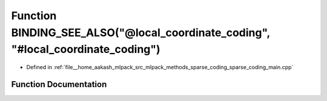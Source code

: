 .. _exhale_function_sparse__coding__main_8cpp_1aadf56664ed6892ae5c5469a6ff322ef0:

Function BINDING_SEE_ALSO("@local_coordinate_coding", "#local_coordinate_coding")
=================================================================================

- Defined in :ref:`file__home_aakash_mlpack_src_mlpack_methods_sparse_coding_sparse_coding_main.cpp`


Function Documentation
----------------------


.. doxygenfunction:: BINDING_SEE_ALSO("@local_coordinate_coding", "#local_coordinate_coding")
